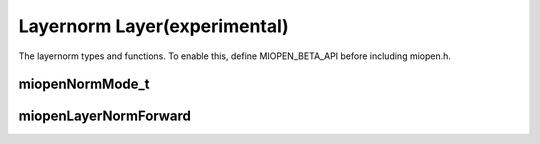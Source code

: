 
Layernorm Layer(experimental)
=============================

The layernorm  types and functions.
To enable this, define MIOPEN_BETA_API before including miopen.h.


miopenNormMode_t
-----------------------

.. doxygenenum::  miopenNormMode_t

miopenLayerNormForward
----------------------------------

.. doxygenfunction::  miopenLayerNormForward

